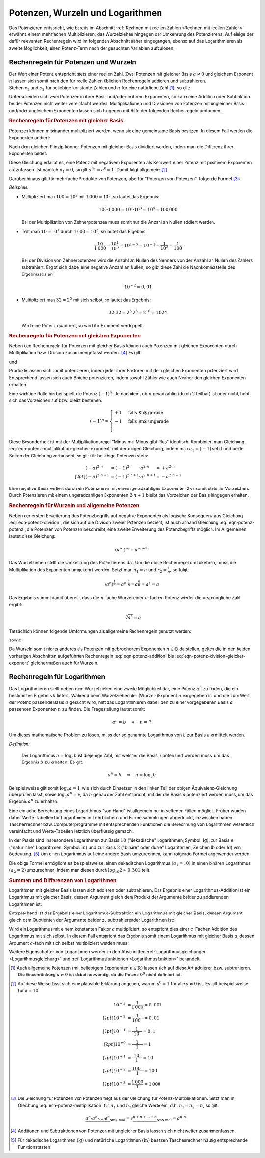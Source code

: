 .. index:: Potenz
.. _Potenzen, Wurzeln und Logarithmen:

Potenzen, Wurzeln und Logarithmen
=================================

Das Potenzieren entspricht, wie bereits im Abschnitt :ref:`Rechnen mit reellen
Zahlen <Rechnen mit reellen Zahlen>` erwähnt, einem mehrfachen Multiplizieren;
das Wurzelziehen hingegen der Umkehrung des Potenzierens. Auf einige der dafür
relevanten Rechenregeln wird im folgenden Abschnitt näher eingegangen, ebenso
auf das Logarithmieren als zweite Möglichkeit, einen Potenz-Term nach der
gesuchten Variablen aufzulösen.


.. _Rechenregeln für Potenzen und Wurzeln:

Rechenregeln für Potenzen und Wurzeln
-------------------------------------

| Der Wert einer Potenz entspricht stets einer reellen Zahl. Zwei Potenzen mit
  gleicher Basis :math:`a \ne 0` und gleichem Exponent :math:`n` lassen sich
  somit nach den für reelle Zahlen üblichen Rechenregeln addieren und
  subtrahieren.
| Stehen :math:`c_1` und :math:`c_2` für beliebige konstante
  Zahlen und :math:`n` für eine natürliche Zahl [#]_, so gilt:

.. math::
    :label: eqn-potenz-addition

    c_1 \cdot a^n + c_2 \cdot a^n = (c_1 + c_2) \cdot a^n


Unterscheiden sich zwei Potenzen in ihrer Basis und/oder in ihrem Exponenten, so
kann eine Addition oder Subtraktion beider Potenzen nicht weiter vereinfacht
werden. Multiplikationen und Divisionen von Potenzen mit ungleicher Basis
und/oder ungleichem Exponenten lassen sich hingegen mit Hilfe der folgenden
Rechenregeln umformen.


.. _Rechenregeln für Potenzen mit gleicher Basis:

.. rubric:: Rechenregeln für Potenzen mit gleicher Basis

Potenzen können miteinander multipliziert werden, wenn sie eine gemeinsame
Basis besitzen. In diesem Fall werden die Exponenten addiert:

.. math::
    :label: eqn-potenz-multiplikation

    a^{n_1} \cdot a^{n_2} = a^{n_1 + n_2}

Nach dem gleichen Prinzip können Potenzen mit gleicher Basis dividiert werden,
indem man die Differenz ihrer Exponenten bildet:

.. math::
    :label: eqn-potenz-division

    \frac{ a^{n_1} }{ a^{n_2} } = a^{n_1 - n_2}

Diese Gleichung erlaubt es, eine Potenz mit negativem Exponenten als Kehrwert
einer Potenz mit positivem Exponenten aufzufassen. Ist nämlich :math:`n_1 = 0`,
so gilt :math:`a^{n_1} = a^0 = 1`. Damit folgt allgemein: [#]_

.. math::
    :label: eqn-potenz-negativer-exponent

    a^{-n} = \frac{1}{a^n}

Darüber hinaus gilt für mehrfache Produkte von Potenzen, also für "Potenzen von
Potenzen", folgende Formel [#]_:

.. math::
    :label: eqn-potenz-potenz

    \left(a^{n_1}\right)^{n_2} = a^{n_1 \cdot a^{n_2}}


*Beispiele:*

* Multipliziert man :math:`100 = 10^2` mit :math:`1\,000 = 10^3`, so lautet das
  Ergebnis:

  .. math::

      100 \cdot 1\,000 = 10^2 \cdot 10^3 = 10^5 = 100\,000

  Bei der Multiplikation von Zehnerpotenzen muss somit nur die Anzahl
  an Nullen addiert werden.

* Teilt man :math:`10 = 10^1` durch :math:`1\,000 = 10^3`, so lautet das
  Ergebnis:

  .. math::

      \frac{10}{1\,000} = \frac{10^1}{10^3} = 10^{1-3} = 10^{-2} =
      \frac{1}{10^2} = \frac{1}{100}

  Bei der Division von Zehnerpotenzen wird die Anzahl an Nullen des Nenners von
  der Anzahl an Nullen des Zählers subtrahiert. Ergibt sich dabei eine negative
  Anzahl an Nullen, so gibt diese Zahl die Nachkommastelle des Ergebnisses an:

  .. math::

      10^{-2} = 0,01

* Multipliziert man :math:`32 = 2^5` mit sich selbst, so lautet das Ergebnis:

  .. math::

      32 \cdot 32 = 2^5 \cdot 2^5 = 2^{10} = 1\,024

  Wird eine Potenz quadriert, so wird ihr Exponent verdoppelt.


.. _Rechenregeln für Potenzen mit gleichen Exponenten:

.. rubric:: Rechenregeln für Potenzen mit gleichen Exponenten

Neben den Rechenregeln für Potenzen mit gleicher Basis können auch Potenzen
mit gleichen Exponenten durch Multiplikation bzw. Division zusammengefasst
werden. [#]_ Es gilt:

.. math::
    :label: eqn-potenz-multiplikation-gleicher-exponent

     a_1\;\!^n \cdot  a_2\;\!^n = ( a_1 \cdot a_2)^n

und

.. math::
    :label: eqn-potenz-division-gleicher-exponent

    \left( \frac{a_1\,^n}{a_2\,^n}\right) = \left( \frac{a_1}{a_2}\right)^n

Produkte lassen sich somit potenzieren, indem jeder ihrer Faktoren mit dem
gleichen Exponenten potenziert wird. Entsprechend lassen sich auch Brüche
potenzieren, indem sowohl Zähler wie auch Nenner den gleichen Exponenten
erhalten.

Eine wichtige Rolle hierbei spielt die Potenz :math:`(-1)^n`. Je nachdem, ob
:math:`n` geradzahlig (durch :math:`2` teilbar) ist oder nicht, hebt sich das
Vorzeichen auf bzw. bleibt bestehen:

.. math::

    (-1)^n = \begin{cases}
    +1 & \text{falls $n$ gerade}  \\
    -1 & \text{falls $n$ ungerade} \\
    \end{cases}

Diese Besonderheit ist mit der Multiplikationsregel "Minus mal Minus gibt Plus"
identisch. Kombiniert man Gleichung
:eq:`eqn-potenz-multiplikation-gleicher-exponent` mit der obigen Gleichung,
indem man :math:`a_1 = (-1)` setzt und beide Seiten der Gleichung vertauscht, so
gilt für beliebige Potenzen stets:

.. math::

    (-a)^{2 \cdot n \phantom{+1}} &= (-1)^{2 \cdot n \phantom{+1}} \cdot a^{2
    \cdot n \phantom{+1}} = +a^{2 \cdot n} \\[2pt]
    (-a)^{2 \cdot n + 1} &= (-1)^{2 \cdot n+1} \cdot a^{2 \cdot n+1} = -a^{2
    \cdot n + 1}

Eine negative Basis verliert durch ein Potenzieren mit einem geradzahligen
Exponenten :math:`2 \cdot n` somit stets ihr Vorzeichen. Durch Potenzieren mit
einem ungeradzahligen Exponenten :math:`2 \cdot n + 1` bleibt das Vorzeichen der
Basis hingegen erhalten.


.. _Rechenregeln für Wurzeln und allgemeine Potenzen:

.. rubric:: Rechenregeln für Wurzeln und allgemeine Potenzen

Neben der ersten Erweiterung des Potenzbegriffs auf negative Exponenten als
logische Konsequenz aus Gleichung :eq:`eqn-potenz-division`, die sich auf die
Division zweier Potenzen bezieht, ist auch anhand Gleichung :eq:`eqn-potenz-potenz`,
die Potenzen von Potenzen beschreibt, eine zweite Erweiterung des Potenzbegriffs
möglich. Im Allgemeinen lautet diese Gleichung:

.. math::

    \left(a^{n_1}\right)^{n_2} = a^{n_1 \cdot a^{n_2}}

Das Wurzelziehen stellt die Umkehrung des Potenzierens dar. Um die obige
Rechenregel umzukehren, muss die Multiplikation des Exponenten umgekehrt werden.
Setzt man :math:`n_1 = n` und :math:`n_2 = \frac{1}{n}`, so
folgt:

.. math::

    \left(a^{n}\right)^{\frac{1}{n}} = a^{n \cdot \frac{1}{n}} =
    a^{\frac{n}{n}} = a^1 = a

Das Ergebnis stimmt damit überein, dass die :math:`n`-fache Wurzel einer
:math:`n`-fachen Potenz wieder die ursprüngliche Zahl ergibt:

.. math::

    \sqrt[n]{a^n} = a

Tatsächlich können folgende Umformungen als allgemeine Rechenregeln
genutzt werden:

.. math::
    :label: eqn-potenz-wurzel

    \sqrt[n]{a} = a^{\frac{1}{n}}

sowie

.. math::
    :label: eqn-potenz-wurzel2

    \sqrt[n_2]{a^{n_1}} = a^{\frac{n_1}{n_2}}

Da Wurzeln somit nichts anderes als Potenzen mit gebrochenem Exponenten :math:`n
\in \mathbb{Q}` darstellen, gelten die in den beiden vorherigen Abschnitten
aufgeführten Rechenregeln :eq:`eqn-potenz-addition` bis
:eq:`eqn-potenz-division-gleicher-exponent` gleichermaßen auch für Wurzeln.


.. index:: Logarithmus
.. _Logarithmus:
.. _Rechenregeln für Logarithmen:

Rechenregeln für Logarithmen
----------------------------

Das Logarithmieren stellt neben dem Wurzelziehen eine zweite Möglichkeit dar,
eine Potenz :math:`a^n` zu finden, die ein bestimmtes Ergebnis :math:`b`
liefert. Während beim Wurzelziehen der (Wurzel-)Exponent :math:`n` vorgegeben
ist und die zum Wert der Potenz passende Basis :math:`a` gesucht wird, hilft das
Logarithmieren dabei, den zu einer vorgegebenen Basis :math:`a` passenden
Exponenten :math:`n` zu finden. Die Fragestellung lautet somit:

.. math::

    a^{n} = b \quad \Rightarrow \quad n = \, ?

Um dieses mathematische Problem zu lösen, muss der so genannte Logarithmus
von :math:`b` zur Basis :math:`a` ermittelt werden.

*Definition:*

 Der Logarithmus  :math:`n = \log_{a}{b}` ist diejenige Zahl, mit welcher die
 Basis :math:`a` potenziert werden muss, um das Ergebnis :math:`b` zu
 erhalten. Es gilt:

 .. math::

     a^n = b \quad \Leftrightarrow \quad n = \log_{a}{b}

.. Für :math:`b` sind nur positive Werte zulässig, die Definitionsmenge ist
.. somit :math:`\mathbb{D} = \mathbb{R}^{+}`. Die Wertemenge umfasst alle
.. reellen Werte, d.h. es gilt :math:`\mathbb{L} = \mathbb{R}`.

Beispielsweise gilt somit :math:`\log_{a}{a} = 1`, wie sich durch Einsetzen in
den linken Teil der obigen Äquivalenz-Gleichung überprüfen lässt, sowie
:math:`\log_{a}{a^n} = n`, da :math:`n` genau der Zahl entspricht, mit der die
Basis :math:`a` potenziert werden muss, um das Ergebnis :math:`a^n` zu erhalten.


Eine einfache Berechnung eines Logarithmus "von Hand" ist allgemein nur in
seltenen Fällen möglich. Früher wurden daher Werte-Tabellen für Logarithmen in
Lehrbüchern und Formelsammlungen abgedruckt, inzwischen haben Taschenrechner
bzw. Computerprogramme mit entsprechenden Funktionen die Berechnung von
Logarithmen wesentlich vereinfacht und Werte-Tabellen letztlich überflüssig
gemacht.

.. _Basisumrechnung:

In der Praxis sind insbesondere Logarithmen zur Basis :math:`10` ("dekadische"
Logarithmen, Symbol: :math:`\mathrm{lg}`), zur Basis :math:`e` ("natürliche"
Logarithmen, Symbol: :math:`\mathrm{ln}`) und zur Basis :math:`2` ("binäre" oder
duale" Logarithmen, Zeichen :math:`\mathrm{lb}` oder :math:`\mathrm{ld}`) von
Bedeutung. [#]_ Um einen Logarithmus auf eine andere Basis umzurechnen, kann
folgende Formel angewendet werden:

.. math::
    :label: eqn-logarithmus-basiswechsel

    \log_{a_2}{b} = \frac{\log_{ a_1}{b}}{\log_{a_1}{a_2}}

Die obige Formel ermöglicht es beispielsweise, einen dekadischen Logarithmus
:math:`( a_1 = 10)` in einen binären Logarithmus :math:`(a_2 = 2)` umzurechnen,
indem man diesen durch :math:`\log_{10}{2} \approx 0,301` teilt.


.. _Summen und Differenzen von Logarithmen:

.. rubric:: Summen und Differenzen von Logarithmen

Logarithmen mit gleicher Basis lassen sich addieren oder subtrahieren. Das
Ergebnis einer Logarithmus-Addition ist ein Logarithmus mit gleicher Basis,
dessen Argument gleich dem Produkt der Argumente beider zu addierenden
Logarithmen ist:

.. math::
    :label: eqn-logarithmus-addition

    \log_{a}{b_1} + \log_{a}{ b_2} = \log_{a}{ (b_1 \cdot b_2) }

Entsprechend ist das Ergebnis einer Logarithmus-Subtraktion ein Logarithmus mit
gleicher Basis, dessen Argument gleich dem Quotienten der Argumente beider zu
subtrahierender Logarithmen ist:

.. math::
    :label: eqn-logarithmus-subtraktion

    \log_{a}{b_1} - \log_{a}{b_2} = \log_{a}{ \left( \frac{b_1}{b_2} \right) }

Wird ein Logarithmus mit einem konstanten Faktor :math:`c` multipliziert, so
entspricht dies einer :math:`c`-Fachen Addition des Logarithmus mit sich selbst.
In diesem Fall entspricht das Ergebnis somit einem Logarithmus mit gleicher Basis
:math:`a`, dessen Argument :math:`c`-fach mit sich selbst multipliziert werden
muss:

.. math::
    :label: eqn-logarithmus-multiplikation-mit-faktor

    c \cdot \log_{a}{b}  = \log_{a}{\left( b^c \right)}

Weitere Eigenschaften von Logarithmen werden in den Abschnitten
:ref:`Logarithmusgleichungen <Logarithmusgleichung>` und
:ref:`Logarithmusfunktionen <Logarithmusfunktion>` behandelt.


.. raw:: html

    <hr />


.. only:: html

    .. rubric:: Anmerkungen:

.. [#] Auch allgemeine Potenzen (mit beliebigem Exponenten :math:`n \in
    \mathbb{R})` lassen sich auf diese Art addieren bzw. subtrahieren.
    Die Einschränkung :math:`a \ne 0` ist dabei notwendig, da die
    Potenz :math:`0^0` nicht definiert ist.

.. [#] Auf diese Weise lässt sich eine plausible Erklärung angeben, warum
    :math:`a^0 = 1` für alle :math:`a \ne 0` ist. Es gilt beispielsweise für
    :math:`a=10`

    .. math::

        10^{-3} &= \frac{1}{1\,000} = 0,001 \\[2pt]
        10^{-2} &= \frac{1}{\phantom{\,}100\phantom{0}} = 0,01 \\[2pt]
        10^{-1} &= \frac{1}{\phantom{\,\,\,}10\phantom{\,\,\,\,}} = 0,1 \\[2pt]
        10^{\pm0} &= \frac{1}{\phantom{0\,\,}1\phantom{0\,\,}} = 1 \\[2pt]
        10^{+1} &= \frac{\phantom{\,\,\,}10\phantom{\,\,\,\,}}{1} = 10 \\[2pt]
        10^{+2} &= \frac{\phantom{\,}100\phantom{0}}{1} = 100 \\[2pt]
        10^{+3} &= \frac{1\,000}{1} = 1\,000


.. [#] Die Gleichung für Potenzen von Potenzen folgt aus der Gleichung für
    Potenz-Multiplikationen. Setzt man in Gleichung
    :eq:`eqn-potenz-multiplikation` für :math:`n_1` und :math:`n_2` gleiche
    Werte ein, d.h. :math:`n_1 = n_2 = n`, so gilt:

    .. math::

        \underbrace{a^n \cdot a^n \cdot \ldots \cdot a^n}_{\text{$m$ mal}} =
        a \underbrace{^{n + n + \ldots + n}}_{\text{$m$ mal}} = a^{n \cdot m}


.. [#] Additionen und Subtraktionen von Potenzen mit ungleicher Basis
    lassen sich nicht weiter zusammenfassen.

.. [#] Für dekadische Logarithmen :math:`(\mathrm{lg})` und natürliche
    Logarithmen :math:`(\mathrm{ln})` besitzen Taschenrechner häufig
    entsprechende Funktionstasten.


